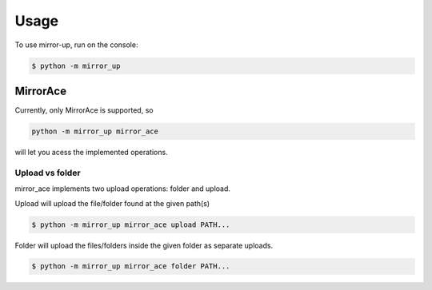 =====
Usage
=====

To use mirror-up, run on the console:

.. code-block:: console

    $ python -m mirror_up

-------------
MirrorAce
-------------

Currently, only MirrorAce is supported, so 

.. code-block:: console

    python -m mirror_up mirror_ace

will let you acess the implemented operations.

^^^^^^^^^^^^^^^^
Upload vs folder
^^^^^^^^^^^^^^^^

mirror_ace implements two upload operations: folder and upload.
 
Upload will upload the file/folder found at the given path(s)

.. code-block:: console

    $ python -m mirror_up mirror_ace upload PATH...


Folder will upload the files/folders inside the given folder as separate uploads.

.. code-block:: console

    $ python -m mirror_up mirror_ace folder PATH...


